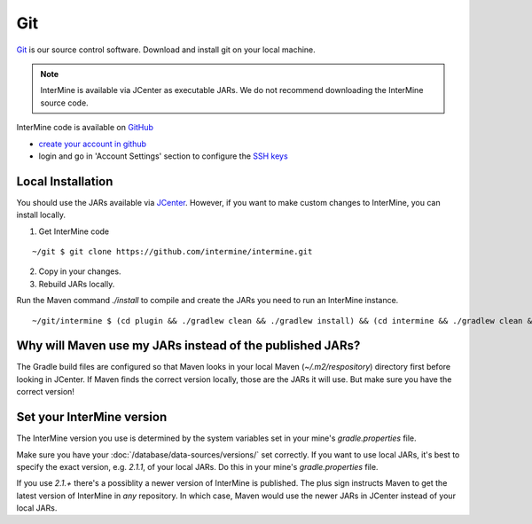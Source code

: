 Git
====

`Git <http://git-scm.com>`_ is our source control software.  Download and install git on your local machine.

.. note::

    InterMine is available via JCenter as executable JARs. We do not recommend downloading the InterMine source code. 

InterMine code is available on `GitHub <https://github.com/intermine/intermine>`_

* `create your account in github <https://github.com/signup/free>`_
* login and go in 'Account Settings' section to configure the `SSH keys <https://help.github.com/articles/generating-ssh-keys>`_

Local Installation
----------------------

You should use the JARs available via `JCenter <https://jcenter.bintray.com/org/intermine/>`_. However, if you want to make custom changes to InterMine, you can install locally.

1. Get InterMine code

::

    ~/git $ git clone https://github.com/intermine/intermine.git

2. Copy in your changes.

3. Rebuild JARs locally.

Run the Maven command `./install` to compile and create the JARs you need to run an InterMine instance.

::

    ~/git/intermine $ (cd plugin && ./gradlew clean && ./gradlew install) && (cd intermine && ./gradlew clean && ./gradlew install) && (cd bio && ./gradlew clean && ./gradlew install) && (cd bio/sources && ./gradlew clean && ./gradlew install)  && (cd bio/postprocess/ && ./gradlew clean && ./gradlew install)

Why will Maven use my JARs instead of the published JARs?
---------------------------------------------------------------

The Gradle build files are configured so that Maven looks in your local Maven (`~/.m2/respository`) directory first before looking in JCenter. If Maven finds the correct version locally, those are the JARs it will use. But make sure you have the correct version!

Set your InterMine version 
---------------------------------------------

The InterMine version you use is determined by the system variables set in your mine's `gradle.properties` file.

Make sure you have your :doc:`/database/data-sources/versions/` set correctly. If you want to use local JARs, it's best to specify the exact version, e.g. `2.1.1`, of your local JARs. Do this in your mine's `gradle.properties` file.

If you use `2.1.+` there's a possiblity a newer version of InterMine is published. The plus sign instructs Maven to get the latest version of InterMine in *any* repository. In which case, Maven would use the newer JARs in JCenter instead of your local JARs.


.. index:: git